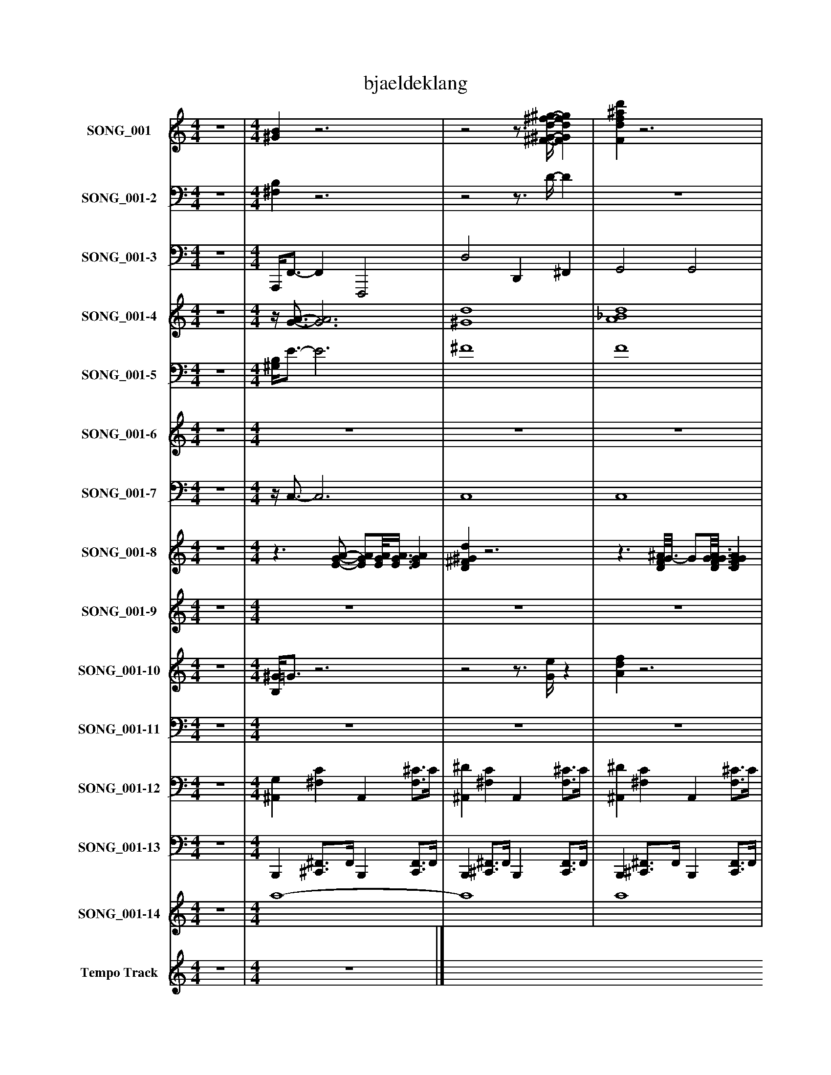 %%abc-creator mxml2abc 1.4
%%abc-version 2.0
%%continueall true
%%titletrim true
%%titleformat A-1 T C1, Z-1, S-1
X: 0
T: bjaeldeklang
L: 1/4
M: 4/4
V: P1 name="SONG_001"
%%MIDI program 1 26
V: P2 name="SONG_001-2"
%%MIDI program 2 26
V: P3 name="SONG_001-3"
%%MIDI program 3 32
V: P4 name="SONG_001-4"
%%MIDI program 4 49
V: P5 name="SONG_001-5"
%%MIDI program 5 49
V: P6 name="SONG_001-6"
%%MIDI program 6 26
V: P7 name="SONG_001-7"
%%MIDI program 7 26
V: P8 name="SONG_001-8"
%%MIDI program 8 66
V: P9 name="SONG_001-9"
%%MIDI program 9 57
V: P10 name="SONG_001-10"
%%MIDI program 10 59
V: P11 name="SONG_001-11"
%%MIDI program 11 57
V: P12 name="SONG_001-12"
%%MIDI program 12 0
V: P13 name="SONG_001-13"
%%MIDI program 13 0
V: P14 name="SONG_001-14"
%%MIDI program 14 49
V: P15 name="Tempo Track"
%%MIDI program 15 -1
K: C
[V: P1]  z4 | [M: 4/4]  [^GB]z3 |z2z3/4 [^F/4-^G/4-d/4-^f/4-^g/4-] [FGdfg] | [Fdf^ad']z3 | [Edg]z3 |z F/8A3/4-A/8z F/8A3/4-A/8 |z F/8A3/4-A/8z F/8A3/4-A/8 |z F/8A3/4-A/8z F/8A3/4-A/8 | z4 | z4 | z4 | z4 |z Fz F/8A3/4-A/8 |z F/8A3/4-A/8z F/8A3/4-A/8 |z F/8A3/4-A/8z F/8A3/4-A/8 |z F/8A3/4-A/8z F/8A3/4-A/8 | z4 | z4 |z Fz F/8A3/4-A/8 |z F/8A3/4-A/8z F/8A3/4-A/8 |z F/8A3/4-A/8z F/8A3/4-A/8 |z F/8A3/4-A/8z F/8A3/4-A/8 |z F/8A3/4-A/8z F/8A3/4-A/8 |z F/8A3/4-A/8z F/8A3/4-A/8 |z F/8A3/4-A/8z F/8A3/4-A/8 | z4 |z F/8A3/4-A/8z F/8A3/4-A/8 |z G/8B3/4-B/8z G/8B3/4-B/8 |zz/8 E3/4-E/8zz/8 E3/4-E/8 |z F/8A3/4-A/8z F/8A3/4-A/8 |z F/8A3/4-A/8z F/8A3/4-A/8 |z F/8A3/4-A/8z F/8A3/4-A/8 |z F/8A3/4-A/8z F/8A3/4-A/8 | z4 | z4 |z Gz G/8^A3/4-A/8 |z F/8A3/4-A/8z F/8A3/4-A/8 | z4 |z Fz F/8A3/4-A/8 | z4 |z3 F/8A3/4-A/8 | z4 |z Fz F/8A3/4-A/8 |z G/8B3/4-B/8z G/8B3/4-B/8 | z4 |z F/8A3/4-A/8z F/8A3/4-A/8 |z F/8A3/4-A/8z F/8A3/4-A/8 |z F/8A3/4-A/8z F/8A3/4-A/8 |z F/8A3/4-A/8z F/8A3/4-A/8 | z4 |z F/8A3/4-A/8z F/8A3/4-A/8 |z G/8^A3/4-A/8z2 |z F/8A3/4-A/8z F/8A3/4-A/8 | z4 |z3/4 [A/4d/4f/4]z [Adf]z | [Adf]z3/4 [A/4d/4f/4]z2 |z3/4 [A/4d/4f/4]z [Adf]z | [Adf]z3/4 [d/4f/4]z2 |z3/4 [A/4d/4f/4]z [Adf]z | [Adf]z3/4 [A/4d/4f/4]z2 |z3/4 [F/4G/4^A/4]z [FGA]z | [FG^A]z3/4 [F/4G/4A/4]z2 |z3/4 [G/4^A/4c/4]z [GAc]z | [G^Ac]z3/4 [G/4A/4c/4]z2 |z3/4 [A/4d/4f/4]z [Adf]z | [Adf]z3/4 [A/4d/4f/4]z2 |z3/4 [A/4d/4f/4]z [Adf]z | [Adf]z3/4 [A/4d/4f/4]z2 |z3/4 [F/4G/4^A/4]z [FGA]z | [FG^A]z3/4 [F/4G/4A/4]z2 |z3/4 [A/4d/4f/4]z [^Ag]z | [EGcd]z3/4 [G/4^A/4c/4]z2 |z3/4 [A/4d/4f/4]z [Adf]z | [Adf]z3/4 [A/4d/4f/4]z2 |z3/4 [A/4d/4f/4]z [Adf]z | [Adf]z3/4 [A/4d/4f/4]z2 |z3/4 [A/4d/4f/4]z [FG^A]z | [FG^A]z3/4 [F/4G/4A/4]z2 |z3/4 [F/4G/4A/4d/4]z [Bega]z | [Beg]z3/4 [B/4e/4g/4]z2 |z3/4 [G/4^A/4c/4]z [=Adf]z | [Adf]z3/4 [A/4d/4f/4]z2 |z3/4 [A/4d/4f/4]z [Adf]z | [Adf]z3/4 [A/4d/4f/4]z2 |z3/4 [A/4d/4f/4]z [Adf]z | [FG^A]z3/4 [F/4G/4A/4]z2 |z3/4 [F/4A/4d/4]z [FAd]z | [^FA]z3/4 [F/4A/4]z2 |z3/4 [A/4d/4f/4]z [Adf]z | [FG^A]z3/4 [F/4G/4A/4]z2 |z3/4 [A/4d/4f/4]z [Adf]z | [G^Ac]z3/4 [G/4A/4c/4]z2 |z3/4 [A/4d/4f/4]z [G^A]z | [FG^A]z3/4 [F/4G/4A/4]z2 |z3/4 [A/4d/4f/4]z [eg]z | [Beg]z3/4 [B/4e/4g/4]z2 |z3/4 [G/4^A/4c/4]z [=Adf]z | [Adf]z3/4 [A/4d/4f/4]z2 |z3/4 [A/4d/4f/4]z [Adf]z | [Adf]z3/4 [A/4d/4f/4]z2 |z3/4 [A/4d/4f/4]z [Adf]z | [FG^A]z3/4 [F/4G/4A/4]z2 |z3/4 [F/4A/4d/4]z [FAd]z | [^d^f]z3/4 [G/4A/4c/4]z2 |z3/4 [A/4d/4f/4]z [Adf]z | G2z2 |z3 [f'f'']|]
[V: P2]  z4 | [M: 4/4]  [^F,B,]z3 |z2z3/4 D/4- D | z4 | z4 | z4 | z4 | z4 |z [F,^A,]z [F,A,] |z [F,^A,]z [F,A,] |z Cz [G,C] |z [^A,C]z [A,C] | z4 | z4 | z4 | z4 |z [F,^A,]z [F,A,] |z [F,^A,]z [F,A,] | z4 | z4 | z4 | z4 | z4 | z4 | z4 |z [F,^A,]z [F,A,] | z4 | z4 |z [G,C]z [^A,C] | z4 | z4 | z4 | z4 |z [F,^A,]z [F,A,] |z [F,^A,]z A, | z4 | z4 |z ^A,z [F,A,] | z4 |z [G,C]z [^A,C] |z [^A,C]z2 |z ^A,z [F,A,] | z4 | z4 |z Cz [^A,C] | z4 | z4 | z4 | z4 |z [F,^A,]z [F,A,] | z4 |z3 [^A,C] | z4 | z4 | z4 | z4 | z4 | z4 | z4 | z4 | z4 | z4 | z4 | z4 | z4 | z4 | z4 | z4 | z4 | z4 | z4 | z4 | z4 | z4 | z4 | z4 | z4 | z4 | z4 | z4 | z4 | z4 | z4 | z4 | z4 | z4 | z4 | z4 | z4 | z4 | z4 | z4 | z4 | z4 | z4 | z4 | z4 | z4 | z4 | z4 | z4 | z4 | z4 | z4 | z4 | [F,2D2]z2 | z4|]
[V: P3]  z4 | [M: 4/4]  A,,,/4F,,3/4- F,, F,,,2 | D,2 D,, ^F,, | G,,2 G,,2 | F,,,z3 | F,,z F,,,z | F,,z F,,,z | F,,z F,,,z | ^A,,,3/4A,,,/4z F,,,z | ^A,,,z F,,,z | D,,/8C,,3/4C,,/8z C,,z | C,,z G,,,z | F,,z F,,,z | F,,z F,,,z | F,,z F,,,z | F,,z F,,,z | ^A,,,z F,,,z | ^A,,,z F,,,z | F,,z F,,,z | F,,z F,,,z | F,,z F,,,z | F,,z F,,,z | F,,z F,,,z | F,,z F,,,z | F,,z F,,,z | ^A,,,/8A,,,3/4-A,,,/8z F,,,z | F,,z F,,,z | G,,z G,,,z | G,,/8C,,/C,,3/8z C,,z | F,,z F,,,z | F,,z F,,,z | F,,z F,,,z | F,,z F,,,z | F,,/8F,,/8^A,,,3/4z F,,,z | ^A,,,z F,,,3/4A,,,/4z | G,,z G,,,z | F,,/-F,,/8F,,3/8z F,,,z | ^A,,,z A,,,z | F,,z F,,,z | F,,/4C,,3/4z G,,,/8C,,3/4-C,,/8z | C,,z F,,,z | ^A,,,z A,,,z | F,,z F,,,z | G,,z G,,,z | G,,/8C,,3/4-C,,/8z C,,z | F,,z F,,,z | F,,z F,,,z | F,,z F,,,z | F,,z F,,,z | ^A,,,/8A,,,3/4-A,,,/8z F,,,z | F,,z F,,,z | F,,/8G,,3/4-G,,/8z G,,,/8C,,3/4-C,,/8z | C,,/8F,,/8F,,/F,,/4z F,,,z | F,,/4F,,3/4 F,,, A,,, F,,, | F,,, G,,, A,,, F,,, | F,, G,, A,, F,,3/4F,,,/4 | F,, A,,,3/4F,,,/4 F,,, G,, | A,,3/4F,,,/4 F,,3/8F,,/-F,,/8 F,,, F,,, | F,,, G,,, A,,, F,,, | F,, G,, ^A,,, F,,3/4F,,,/4 | ^A,,, A,,, F,,, C,, | ^A,,,3/4F,,,/4 A,,, G,,,/4E,,,3/8C,,3/8 G,,,3/4C,,/4 | C,, D,, C,, G,,, | C,, D,, F,, F,,3/4F,,,/4 | F,, A,,, F,,, G,, | A,,3/4F,,,/4 F,, A,,, F,,, | F,,, G,,, A,,, F,,, | F,, G,, ^A,,, F,,3/4F,,,/4 | ^A,,, A,,, F,,, C,, | ^A,,,3/4F,,,/4 A,,, G,,,/4E,,,/F,,,/4 G,,3/8F,,,/-F,,,/8 | F,,, G,,, G,,, G,,, | C,,/C,,/ C,, C,,/8F,,3/4-F,,/8 F,,3/4F,,,/4 | F,, A,,, F,,, G,, | A,,3/4F,,,/4 F,, A,,, F,,, | F,,, G,,, A,,, F,,, | F,, G,, A,, F,,3/4F,,,/4 | F,, A,,, ^A,,, C,, | ^A,,,3/4F,,,/4 A,,, F,,, F,,, | D,,3/4D,,/4 E,,, G,,,/G,,,/ G,,, | G,, A,, C,,/8C,,3/4-C,,/8 G,,/8C,,/-C,,/8G,,,/4 | C,, C,, F,,, G,, | A,,3/4F,,,/4 F,, A,,, F,,, | F,,, G,,, A,,, F,,, | F,, G,, A,, F,,3/4F,,,/4 | F,, A,,, F,,,/8^A,,,3/4-A,,,/8 C,, | ^A,,,3/4F,,,/4 A,,, F,,,/8F,,,3/4-F,,,/8 F,,,3/4-F,,,/8D,,/8 | D,, E,,, F,,, A,,,3/4A,,,/4 | A,,, B,,, A,,,/8F,,3/4-F,,/8 F,,3/4F,,,/4 | F,, A,,, F,,, G,, | ^A,,,3/4F,,,/4 A,,, F,,, F,,, | F,,, G,,, A,,,/8C,,3/4-C,,/8 G,,,/8C,,3/4-C,,/8 | C,, D,, F,, F,,3/4F,,,/4 | F,, F,,, ^A,,, C,, | ^A,,,3/4F,,,/4 A,,, F,,, F,,, | F,,, G,,, G,,, G,,, | G,, A,, C,,/4C,,3/4 G,,/4C,,/G,,,/4 | C,, C,, F,,, G,, | A,,3/4F,,,/4 F,, A,,, F,,, | F,,, G,,, A,,, F,,, | F,, G,, A,, F,,3/4F,,,/4 | F,, A,,, F,,,/8^A,,,3/4-A,,,/8 C,, | ^A,,,3/4F,,,/4 A,,, A,,,/8F,,,3/4-F,,,/8 F,,, | F,,,/8D,,3/4-D,,/8 E,,, F,,,/8G,,,3/4-G,,,/8 G,,, | ^F,,/8E,,3/8C,,/ D,,/C,,/ C,, ^A,,3/4G,,,/4 | F,, A,,, F,,, G,, | F,,2z2 |z3 F,,|]
[V: P4]  z4 | [M: 4/4] z/4 [G3/4-A3/4-] [G3A3] | [^G4d4] | [A4_B4d4] | [GA]z3 | A4- | A4 | A4 | z4 | z4 |z/8 d3/4-d/8z3/4z/8 G/8- G3/ G3/8G/8- | G4 |z3/z3/8 A/8- A2 | A4- | A4 | A4 | z4 | z4 |z3/z3/8 A/8- A2 | A4 | A3 A3/4A/8A/8 | A4- | A4 | A4 | A4 | z4 | A4 | [G4-B4-] | [G/8B/8]G/G3/8- G3/4G/8G/8- G2 | A4- | A4 | A4 | A4 | A/8^A3/4-A/8z3 | z4 | G2 [G2^A2] | [G/-A/-g/-][G/8A/8g/8]A3/8- A3 | z4 |z2 A2- | A/4G3/4 G- G/8G3/4-G/8 G | G2 A2 | z4 |z3/z3/8 A/8- A3/ A3/8[G/8-B/8-] | [G4B4] | [GB]z G2 | A4- | A4 | A4 | A4 | z4 | A4- | A/8[G3/4-^A3/4-][G/8A/8] [GA] [G/8A/8]G3/4-G/8 G- | G/8A/8[G/A/g/]A/4- A3 | A A3 | [A4-f'4-] | [A4f'4] | [A3/f'3/] [A/4f'/4]f'/4 [A2-f'2-] | [Af'] [A3/8f'3/8]f'/-f'/8 [A2f'2] | [A4-f'4-] | [A2f'2] [^a2-f'2-] | [^a4f'4] | [^a2f'2] g'/4[G3/8e'3/8][G3/8-c'3/8-g'3/8-] [G3/4c'3/4g'3/4][G/4c'/4g'/4] | [G4-^a4-g'4-] | [G2^a2g'2] [=A2-f'2-] | [A4f'4] | [A4f'4] | [A4-f'4-] | [A2f'2] [^a2-f'2-] | [^a4f'4] | [^a2f'2] [=a/4g'/4][G/A/e'/a'/][A/4-g/4-f'/4-g'/4-] [A3/8g3/8f'3/8g'3/8][A/-f'/-][A/8f'/8] | [A3/-f'3/-] [A3/8f'3/8][^A/8-g'/8-] [A2g'2] | [G/d'/g'/][G/c'/g'/] [G-^a-g'-] [G/8a/8g'/8][=A3/4-f'3/4-][A/8f'/8] [Af'] | [A2f'2] a/8[A3/4-f'3/4-][A/8f'/8] [Af'] | [A4f'4] | [A4-f'4-] | [A4f'4] | [A2f'2] [^a2-f'2-] | [^a2f'2] f'/8[=A3/4-f'3/4-][A/8f'/8] [Af'] | [A3/4g3/4a'3/4][A/4-d'/4-a'/4-] [Ad'a'] [B/a/g'/a'/][B/-g'/-] [Bg'] | [B2g'2] c'/8[G/8c'/8g'/8][G3/4-c'3/4-g'3/4-] [G/8c'/8g'/8][G3/4c'3/4g'3/4][G/8-^a/8-g'/8-] | [G2^a2g'2] f'/8[=A3/4-f'3/4-][A/8f'/8] [Af'] | [A4f'4] | [A4-f'4-] | [A4f'4] | [A2f'2] [A/8f'/8][^a3/4-f'3/4-][a/8f'/8] [af'] | [^a2f'2] f'/8[=A3/4-f'3/4-][A/8f'/8] [A3/4f'3/4][A/8f'/8]d'/8 | [A3-d'3-a'3-] [A3/4d'3/4a'3/4]a/4- | a2 a/8[A3/4-f'3/4-][A/8f'/8] [Af'] | [A4f'4] | [^a2f'2] [=A2f'2] | [A2-f'2-] [A/8f'/8][G3/4-c'3/4-g'3/4-][G/8c'/8g'/8] [G/8c'/8g'/8][G3/4-c'3/4-g'3/4-][G/8c'/8g'/8] | [G2^a2g'2] f'2 | [Af'] f' ^a2 | [^a2f'2] f'/8[=A3/4-f'3/4-][A/8f'/8] [Af'] | [A2f'2] g'2 | [B2g'2] [G/4c'/4g'/4][G3/4-c'3/4-g'3/4-] [G/4c'/4g'/4][G/-c'/-g'/-][G/8c'/8g'/8][G/8-^a/8-g'/8-] | [G2^a2g'2] [=A2-f'2-] | [A4f'4] | [A4-f'4-] | [A4f'4] | [A2f'2] [A/8f'/8][^a3/4-f'3/4-][a/8f'/8] [af'] | [^a2f'2] [a/8f'/8][=A3/4-f'3/4-][A/8f'/8] [Af'] | [A/8f'/8][A3/4-d'3/4-a'3/4-][A/8d'/8a'/8] [Ad'a'] [A/8d'/8a'/8][^A3/4-g'3/4-][A/8g'/8] [A3/4g'3/4][A/8g'/8]^f'/8- | ^f'/8[G3/8e'3/8][G/-c'/-g'/-] [G/c'/g'/][G/c'/g'/] [G3/-^a3/-g'3/-] [G3/8a3/8g'3/8][=A/8-=f'/8-] | [A4f'4] | [G2A2]z2 | z4|]
[V: P5]  z4 | [M: 4/4]  [^G,/4B,/4]E3/4- E3 | ^F4 | F4 | Ez3 | F4- | F4 | F4 | ^A,3/4[F,/4-A,/4-F/4-] [F,3A,3F3] | [F,4^A,4F4] | D/8C3/4C/8- C3/4C/8[G,/8-C/8-] [G,3/C3/] [G,3/8C3/8][^A,/8-C/8-] | [^A,3C3] [A,3/4C3/4][A,/8C/8]F/8- | F3/ F3/8F/8- F2 | F4- | F4 | F4 | [F,4^A,4F4] | [F,4^A,4F4] | F3/- F3/8F/8- F2 | F4 | F3 F3/4F/8F/8 | F4- | F4 | F4 | F4 | ^A,/8[F,3/4-A,3/4-F3/4-][F,/8A,/8F/8] [F,3A,3F3] | F4 | z4 |z/8 [C/D/E/][G,3/8-C3/8-E3/8-] [G,3/4C3/4E3/4][G,/8C/8E/8][^A,/8-C/8-E/8-] [A,2C2E2] | F4- | F4 | F4 | F4 | F/8F/8[F,3/4-^A,3/4-F3/4-] [F,3A,3F3] | [F,2^A,2F2] [F,3/4A,3/4F3/4]A,/4- A, | z4 | F/-F/8F3/8- F3 | ^A,2 [F,2A,2F2] | F2 F2- | F/4[G,3/4C3/4E3/4] [G,-C-] [G,/8C/8][^A,3/4-C3/4-][A,/8C/8] [A,C] | [^A,2C2] F3/- F3/8A,/8 | ^A,2 [F,2A,2F2] | F3/- F3/8F/8- F2 | z4 |z/8 C3/4-C/8 C [^A,2C2] | F4- | F4 | F4 | F4 | ^A,/8A,/8[F,3/4-A,3/4-F3/4-] [F,3A,3F3] | F4- | Fzz/8 [G,3/4-C3/4-E3/4-][G,/8C/8E/8] [^A,-C-] | [^A,/8C/8]F/8F/F/4- F3 | F F3 | z4 | z4 | z4 | z4 | z4 |z2 F2- | F4 | F2z/z/8 E3/8- E | z4 | z4 | z4 | z4 | z4 |z2 F2- | F4 | F2z2 | z4 | E/E/z3 | z4 | z4 | z4 | z4 |z2 F2- | F2z2 | F3/4F/4- Fz2 |z2z/8 E3/4-E/8 E | z4 | z4 | z4 | z4 |z2z/8 F3/4-F/8 F | F2z2 | F4 | z4 | z4 | F2z2 |z2z/8 E3/4-E/8 E | z4 | z4 | F2z2 | z4 |z2z/4 E3/4- E | z4 | z4 | z4 | z4 |z2z/8 F3/4-F/8 F | F3z |z/8 F3/4-F/8 F2z |z/ E/- Ez2 | z4 | E2z2 | z4|]
[V: P6]  z4 | [M: 4/4]  z4 | z4 | z4 | z4 |zz/8 A3/4-A/8 G3/4-G/8F/8- F | z4 |z A G F3/4-F/8D/8- | D3 D3/4D/8D/8- | D ^A3/4-A/8=A/8- A3/4A/8G/8- G3/4G/8c/8 | E2- E3/4E/8[E/8-c/8-] [Ec] | d3/4c/4- c3/4^A/4- A G3/4=A/8F/8- | F4 |z A3/4-A/8G/8- G/G/8F3/8- F | z4 |z3/4z/8 A/8- A G F | D3- D3/4D/8D/8- | D ^A =A3/4-A/8G/8- G | [Fc] c3/4-c/8[F/8-c/8-] [F3/4c3/4][F/8c/8][F/8-c/8-] [Fc] | d [F3/4-c3/4-][F/8c/8]^A/8- A G |z/8 F3/4-F/8 F3 | A A2- A3/4A/8F/8 | A F/8A3/4F/8 A2 | [FA] c3/4-c/8F/8- F3/4F/8G/8- G3/4[F/4-A/4-] | [F4A4] | [D^A] [D3/4-A3/4-][D/8A/8]D/8 A2 |z/8 ^A3/4-A/8 [F3/4-=A3/4-][F/8A/8][F/8-A/8-] [F2A2] | A G G A | [E4G4] | [F3/-A3/-] [F3/8A3/8][F/8-A/8-] [F3/A3/] [F3/8A3/8][F/8-A/8-] | [FA]z/8 A3/4[F/8-A/8-] [F3/A3/] [F3/8A3/8][F/8-A/8-] | [FA] c F3/4-F/8G/8- G3/4G/8[F/8-A/8-] | [F4A4] | ^A/8D3/4-D/8z/8 A3/4-A/8 A2 | ^A3/4-A/8=A/8- A3/4A/8A/8 F2 | c3/4-c/8c/8- c3/4c/8^A/8- A3/4A/8G/8- G3/4G/8F/8- | F4 | D3/4-D/8F/8- F3/4F/8^A/8- A A/8d3/4-d/8 | c3/- c3/8A/8- A F | c3 G3/4-G/8c/8- | c3 c3/4c/8D/8- | D3/4D/8F/8- F3/4F/8^A/8- A3/4A/8d/8- d3/4d/8c/8- | c3/ c3/8A/8- A3/4A/8c/8- c3/4c/8B/8- | B3/4B/8G/8- G A3/4-A/8B/8- B | [E4c4] | A/8F3/4-F/8 F/8A3/4F/8 A3/- A3/8[F/8-A/8-] | [FA] A3/4-A/8F/8 A3/- A3/8[F/8-A/8-] | [FA] c3/4-c/8F/8- F3/4F/8G/8- G3/4G/8[F/8-A/8-] | [F4A4] | [D^A] [DA] [D2A2] |z/8 ^A3/4-A/8 [F3/4-=A3/4-][F/8A/8]A/8 F2 | c c ^A3/4-A/8G/8- G |z/8 F3/4-F/8 Fz2 | z4 | z4 | z4 |z3z/8 A3/4G/8- | G F2z |z3 A | G3/4-G/8F/8- F D2- | D2 D ^A | A G [E2-c2-] | [E3/4c3/4][E/8c/8][E/8-c/8-] [Ec] d c3/4-c/8^A/8- | ^Az3/8 G3/8=A/4- A/8F3/4-F/8 F | F2zz/8 A3/4-A/8 | G F2z |z3 A | G F3/4-F/8D/8- D2 | D2 D ^A | A3/4-A/8G/8- G3/4G/8F/8 c3/- c3/8[F/8-c/8-] | [Fc] [F3/4-c3/4-][F/8c/8]d/8- d3/4d/8c/8- c3/4c/8^A/8- | ^A G F2- | F2 F/8A3/4-A/8z/8 A3/4-A/8 | A2 Az/8 A3/4-A/8 | A2 [FA] c | F G3/4-G/8[F/8-A/8-] [F2A2] | [F3/A3/] [F3/8A3/8][D/8-^A/8-] [DA] D/8A3/4-A/8 | [D2^A2]z/8 A3/4-A/8 [F3/4-=A3/4-][F/8A/8][F/8-A/8-] | [F3/A3/] [F3/8A3/8]F/8 A3/4-A/8G/8- G3/4G/8G/8- | G3/4G/8A/8- A [E2-G2-] | [E2G2] [FA]z/8 [F3/4A3/4]F/8 | A2 [FA] A3/4-A/8[F/8-A/8-] | [F3/A3/] [F3/8A3/8]A/8- A c | F3/4-F/8G/8- G3/4G/8[F/8-A/8-] [F2A2] |z2 [D^A] D/8A3/4-A/8 | [D2^A2]z/8 A3/4F/8 =A | [F2A2] c c | ^A3/4-A/8G/8- G F2- | F2 D3/4-D/8F/8- F3/4F/8^A/8- | ^A3/4A/8d/8- d3/4d/8c/8- c3/ c3/8=A/8- | A3/4A/8F/8- F [E2-c2-] | [Ec] [EG]z/8 [F3/4-c3/4-][F/8c/8] [Fc] | [F2c2] D3/4-D/8F/8- F3/4F/8^A/8- | ^A3/4A/8d/8- d c2 | A c B G | A3/4-A/8B/8- B [E2-c2-] | [E2c2] A/8F3/4-F/8z/8 [F3/4A3/4]F/8 | A3/- A3/8[F/8-A/8-] [FA] [FA] | [F2A2] [FA]z/8 c3/4-c/8 | F G3/4-G/8F/8 A2- | A2 [D^A] D/8A3/4-A/8 | [D2^A2] A F/8=A3/4-A/8 | A/8F3/4-F/8 Fz/8 c3/4-c/8z/8 c3/4-c/8 |z/8 ^A3/4-A/8 G F2- | F3z | z4 | z4|]
[V: P7]  z4 | [M: 4/4] z/4 C,3/4- C,3 | C,4 | C,4 | C,3 C,3/4C,/8C/8 | C,3- C,3/4C,/8C/8- | C3 C3/4C/4- | C4 | z4 | z4 | z4 | z4 |z3/z/4 C,/4- C,3/ C,3/8C/8- | C3z3/4z/8 C/8- | C3 C3/4-C/8C/8- | C4 | z4 | z4 |z3/z/4 C,/4- C,2 | C,4 | C,4 |z3/z/4 C,/4- C,2 | C,4 | C,4 | C,3z | z4 |z3/z3/8 C,/8- C,2 |z2 D,2 | z4 |z3/z3/8 C,/8- C,2 | C,4 | C,4 | C,3z | C C C2 | z4 |z3/z3/8 D,/8- D,2 |z3/z3/8 C,/8- C,z | z4 |z3/z3/8 C,/8- C,2 | z4 | z4 | z4 |z3/z3/8 C,/8- C,2 |z2 D,2 |z3z3/4z/8 C,/8- | C,4 | C,4 | C,4 | C,3z | z4 |z3/z3/8 C,/8- C,2 | D,2z2 |z3/z3/8 C,/8- C,2 | C,4 | C,4 | F,3z | C,2 C3/- C3/8C,/8- | C,2 C,/8C3/4-C/8 C | Cz/8 C3/4C/8- C2 | C2z2 | z4 | z4 | z4 |z3z3/4z/8 C,/8- | C,3/ C,3/8C/8- C2 | Cz C2- | C3/4C/8C/8- C C2- | C2z2 | z4 |z3z3/4 C,/4- | C,2z2 |z2 C,2- | C,2z2 | C,4- | C,4 | C,4 | C,z3 |z3/z3/8 C,/8- C,z |z3z3/4z/8 [D,/8-F,/8-] | [D,F,]z3 |z3/z3/8 C,/8- C,2 | C,4 | C,4 | C,4 | C,z3 |z3/z3/8 C,/8- C,z | z4 | z4 | C,2z2 |z3/z3/8 C,/8- C,2 | C,2z2 |z2z3/4z/8 C,/8- C,3/4C,/8[C,/8-^D,/8-] | [C,^D,]z3 |z2 C,2- | C,2z3/z3/8 D,/8- | D,z3 |z3/z3/8 C,/8- C,2 | C,4 | C,4 | C,4 | C,z3 |z2 C,2 |z2 D,2 | z4 | z4 | z4 | z4|]
[V: P8]  z4 | [M: 4/4] z3/ [E/-G/-A/-] [E/G/A/][E/8G/8A/8][E3/8G3/8A3/8] [EGA] | [D^F^Gd]z3 |z3/ [D/8F/8^A/8]G3/8- G/G/8[D3/8F3/8G3/8A3/8] [DFGA] | [EG]z3 | [F,4-F4-] | [F,4F4] | [F,4F4] | [^A,,3/4^A,3/4][A,,/4-A,/4-] [A,,3A,3] | [^A,,4^A,4] | [D,/8D/8][C,3/4C3/4][C,/8-C/8-] [C,3/4C3/4][C,/8C/8][C,/8-C/8-] [C,2C2] | [C,3-C3-] [C,3/4C3/4][C,/8C/8][F,/8-F/8-] | [F,3/F3/] [F,3/8F3/8][F,/8-F/8-] [F,2F2] | [F,4-F4-] | [F,4F4] | [F,4F4] | [^A,,4^A,4] | [^A,,4^A,4] | [F,3/-F3/-] [F,3/8F3/8][F,/8-F/8-] [F,2F2] | [F,4-F4-] | [F,4F4] | [F,4-F4-] | [F,4F4] | [F,4-F4-] | [F,4F4] | [^A,,/8^A,/8][A,,3/4-A,3/4-][A,,/8A,/8] [A,,3A,3] | [F,4F4] | [G,4-G4-] | [G,/8G/8][C,/C/][C,3/8-C3/8-] [C,3/4C3/4][C,/8C/8][C,/8-C/8-] [C,2C2] | [F,4-F4-] | [F,4F4] | [F,4-F4-] | [F,4F4] | [F,/8F/8][F,/8F/8][^A,,3/4-^A,3/4-] [A,,3A,3] | [^A,,2^A,2] [A,,3/4A,3/4][A,,/4-A,/4-] [A,,A,] | [G,2G2] [G,2G2] | [F,/-F/-][F,/8F/8][F,3/8-F3/8-] [F,3F3] | [^A,,2^A,2] [A,,2A,2] | [F,2F2] [F,2F2] | [F,/4F/4][C,3/4C3/4] [C,-C-] [C,/8C/8][C,3/4-C3/4-][C,/8C/8] [C,C] | [C,2C2] [F,2F2] | [^A,,2^A,2] [A,,2A,2] | [F,3/-F3/-] [F,3/8F3/8][F,/8-F/8-] [F,2F2] | [G,4-G4-] | [G,/8G/8][C,3/4-C3/4-][C,/8C/8] [C,C] [C,2C2] | [F,4-F4-] | [F,4F4] | [F,4-F4-] | [F,4F4] | [^A,,/8^A,/8][A,,3/4-A,3/4-][A,,/8A,/8] [A,,3A,3] | [F,4F4] | [F,/8F/8][G,3/4-G3/4-][G,/8G/8] [G,G] [G,/8G/8][C,3/4-C3/4-][C,/8C/8] [C,-C-] | [C,/8C/8][F,/8F/8][F,/F/][F,/4-F/4-] [F,3F3] | [F,F] [F,3F3] | [F,4-F4-] | [F,4F4] | [F,3/-F3/-] [F,/4F/4][F,/4F/4] [F,2-F2-] | [F,F] [F,3/8F3/8][F,/-F/-][F,/8F/8] [F,2F2] | [F,4-F4-] | [F,2F2] [^A,,2^A,2] | [^A,,4-^A,4-] | [^A,,2^A,2] [G,/4G/4][E,3/8E3/8][C,3/8-C3/8-] [C,C] | [C,4-C4-] | [C,2C2] [F,2F2] | [F,4-F4-] | [F,4F4] | [F,4-F4-] | [F,2F2] [^A,,2^A,2] | [^A,,4-^A,4-] | [^A,,2^A,2] [G,/4G/4][E,/E/][F,/4-F/4-] [F,3/8F3/8][F,/-F/-][F,/8F/8] | [F,3/-F3/-] [F,3/8F3/8][G,/8-G/8-] [G,2G2] | [C,/C/][C,/C/] [C,-C-] [C,/8C/8][F,3/4-F3/4-][F,/8F/8] [F,F] | [F,2F2] [A,,/8A,/8][F,3/4-F3/4-][F,/8F/8] [F,F] | [F,4F4] | [F,4-F4-] | [F,4F4] | [F,2F2] [^A,,2-^A,2-] | [^A,,2^A,2] [F,/8F/8][F,3/4-F3/4-][F,/8F/8] [F,F] | [D,3/4D3/4][D,/4-D/4-] [D,D] [G,/G/][G,/-G/-] [G,G] | [G,2G2] [C,/8C/8][C,/8C/8][C,3/4-C3/4-] [C,/8C/8][C,3/4-C3/4-][C,/8C/8] | [C,2C2] [F,/8F/8][F,3/4-F3/4-][F,/8F/8] [F,F] | [F,4F4] | [F,4-F4-] | [F,4F4] | [F,2-F2-] [F,/8F/8][^A,,3/4-^A,3/4-][A,,/8A,/8] [A,,A,] | [^A,,2^A,2] [F,/8F/8][F,3/4-F3/4-][F,/8F/8] [F,F] | [D,3-D3-] [D,3/4D3/4][A,,/4-A,/4-] | [A,,2A,2] [A,,/8A,/8][F,3/4-F3/4-][F,/8F/8] [F,F] | [F,4F4] | [^A,,2^A,2] [F,2F2] | [F,2-F2-] [F,/8F/8][C,3/4-C3/4-][C,/8C/8] [C,/8C/8][C,3/4-C3/4-][C,/8C/8] | [C,2C2] [F,2F2] | [F,F] [F,F] [^A,,2^A,2] | [^A,,2^A,2] [F,/8F/8][F,3/4-F3/4-][F,/8F/8] [F,F] | [F,2F2] [G,2G2] | [G,2G2] [C,/4C/4][C,3/4-C3/4-] [C,/4C/4][C,3/4C3/4] | [C,2C2] [F,2-F2-] | [F,4F4] | [F,4-F4-] | [F,4F4] | [F,2-F2-] [F,/8F/8][^A,,3/4-^A,3/4-][A,,/8A,/8] [A,,A,] | [^A,,2^A,2] [A,,/8A,/8][F,3/4-F3/4-][F,/8F/8] [F,F] | [F,/8F/8][D,3/4-D3/4-][D,/8D/8] [D,D] [D,/8D/8][G,3/4-G3/4-][G,/8G/8] [G,3/4G3/4][G,/8G/8][^F,/8-^F/8-] | [^F,/8^F/8][E,3/8E3/8][C,/-C/-] [C,/C/][C,/C/] [C,2C2] | [F,4F4] |z3/z/8 [F,3/8-A,3/8-D3/8-G3/8-] [F,/A,/D/G/][F,/8A,/8D/8G/8][F,/4A,/4D/4G/4]A,/8 [F,DG] | [F,A,DG]z/ [F,/-A,/-D/-G/-] [F,A,DG] [F,A,DG]|]
[V: P9]  z4 | [M: 4/4]  z4 | z4 | z4 | z4 | A4- | A4 | A4 |z3/4 F,/4- F,3 | F,4 |z/8 d3/4-d/8z3/4z/8 G,/8- G,3/ G,3/8^A,/8- | ^A,4 |z3/z3/8 A/8- A2 | A4- | A4 | A4 | F,4 | F,4 |z3/z3/8 A/8- A2 | A4 | A3 A3/4A/8A/8 | A4- | A4 | A4 | A4 |z/8 F,3/4-F,/8 F,3 | A4 | B4- | B/8[D/E/][G,3/8-E3/8-] [G,3/4E3/4][G,/8E/8][^A,/8-E/8-] [A,2E2] | A4- | A4 | A4 | A4 | A/8^A/8F,3/4- F,3 | F,3z |z2 ^A2 | [G/-A/-][G/8A/8]A3/8- A3 |z2 F,2 |z2 A2- | A/4[G,3/4E3/4] G,- G,/8^A,3/4-A,/8 A, | ^A,2 =A2 |z2 F,2 |z3/z3/8 A/8- A3/ A3/8B/8- | B4 | Bz ^A,2 | A4- | A4 | A4 | A4 |z/8 F,3/4-F,/8 F,3 | A4- | A/8^A3/4-A/8 A A/8[G,3/4-E3/4-][G,/8E/8] A,- | ^A,/8=A/8[G/A/]A/4- A3 | A A3 | A4- | A4 | A2 A2- | A2 A2 | A4- | A2 F,2- | F,4 | F,2z/4 G3/8[G,3/8-E3/8-] [G,3/4E3/4]G,/4 | ^A,4- | ^A,2 =A2- | A4 | A4 | A4- | A2 F,2- | F,4 | F,2 a/4[A,/G/][G/4-A/4-] [G3/8A3/8]A/-A/8 | A3/- A3/8^A/8- A2 | [D/E/][G,/E/] ^A,- A,/8=A3/4-A/8 A | A2 A2- | A4 | A4- | A4 | A2 F,2- | F,2 A2 | [G,3/4F3/4][A,/4-F/4-] [A,F] [A/B/]B/- B | B2 G,/8[G,3/4-E3/4-][G,/8E/8] [G,/8E/8]G,3/4^A,/8- | ^A,2 =A2- | A4 | A4- | A4 | A2 A/8F,3/4-F,/8 F, | F,2z/8 A3/4-A/8 A | [A,4F4] |z2z/8 A3/4-A/8 A | A4 | F,2 A2 | A2- A/8[G,3/4-E3/4-][G,/8E/8] [G,/8E/8]G,3/4-G,/8 | ^A,2z2 | Az3 | F,2 A2 | A2z2 | B2 G,/4[G,3/4-E3/4-] [G,/4E/4]G,/-G,/8^A,/8- | ^A,2 =A2- | A4 | A4- | A4 | A2 A/8F,3/4-F,/8 F, | F,2 F,/8A3/4-A/8 A | A/8[A,3/4-F3/4-][A,/8F/8] [A,F] [A,/8F/8]^A3/4-A/8 A |z/8 G3/8[G,/-E/-] [G,/E/]G,/ ^A,3/- A,3/8=A/8- | A4 | z4 | z4|]
[V: P10]  z4 | [M: 4/4]  [B,/4^G/4]=G3/4z3 |z2z3/4 [G/4e/4]z | [Adf]z3 | ez3 |z [Adf]z2 | z4 |z [Adf]z2 | z4 |z [FG^A]z2 | z4 |z [G^Ac]z2 | z4 |z [Adf]z2 | z4 |z [Adf]z2 | z4 |z [FG^A]z2 | z4 |z [Adf]z2 | z4 |z [Adf]z2 | z4 |z [Adf]z2 | z4 |z [FG^A]z2 | z4 |z [Beg]z2 |z3/z3/8 [E/8-G/8-] [E3/4G3/4][G/4^A/4] [ce] |z [Adf]z2 | z4 |z [Adf]z2 | z4 |z [FG^A]z2 | z4 |z [eg]z2 | z4 |z [G^A]z2 | z4 |z [GAc]z2 |z3/z/4 G/4z2 |z [G^A]z2 | z4 |z [Beg]z2 |z2 G3/4[G/4^A/4] c |z [Adf]z2 | z4 |z [Adf]z2 | z4 |z [FG^A]z2 | z4 |z [^Ag]z2 | z4 | z4 | z4 | z4 | z4 | z4 | z4 | z4 | z4 | z4 | z4 | z4 | z4 | z4 | z4 | z4 | z4 | z4 | z4 | z4 | z4 | z4 | z4 | z4 | z4 | z4 | z4 | z4 | z4 | z4 | z4 | z4 | z4 | z4 | z4 | z4 | z4 | z4 | z4 | z4 | z4 | z4 | z4 | z4 | z4 | z4 | z4 | z4 | z4 | z4 | z4 | z4 | z4 | z4 |z3 [Gf]|]
[V: P11]  z4 | [M: 4/4]  z4 | z4 | z4 | z4 | z4 | z4 |z2 F,2 | ^A,,,3/4A,,,/4- A,,,3 | z4 | z4 |z2 C,2 | F,,3/- F,,3/8F,,/8- F,,2 | z4 | z4 |z2 F,2 | ^A,,,4 | z4 | z4 |z2 F,2 | F,,4 | z4 | z4 |z2 F,2 | F,,4 | z4 | z4 |z2 G,2 | G,,/8C,,/C,,3/8- C,,3/4C,,/8C,,/8- C,,2 | z4 | z4 |z2 F,2 | F,,4 | z4 | z4 |z2 G,/8G,,3/4-G,,/8 G,, | F,,/-F,,/8F,,3/8- F,,3 | z4 | z4 |z2 C,/8C,3/4-C,/8 C, | C,,2 F,,2 | z4 | z4 |z2 G,2 | G,,/8C,,3/4-C,,/8 C,, C,,2 | z4 | z4 |z2 F,2 | F,,4 | z4 | z4 |z2 G,,/8C,3/4-C,/8 C, | C,,/8F,,/8F,,/F,,/4- F,,3 |z [F3f3] | z4 | z4 | z4 | z4 | z4 | z4 | z4 | z4 | z4 | z4 | z4 | z4 | z4 | z4 | z4 | z4 | z4 | z4 | z4 | z4 | z4 | z4 | z4 | z4 | z4 | z4 | z4 | z4 | z4 | z4 | z4 | z4 | z4 | z4 | z4 | z4 | z4 | z4 | z4 | z4 | z4 | z4 | z4 | z4 | z4 | z4 | z4 | z4 | z4 | z4 | z4 | z4 | z4|]
[V: P12]  z4 | [M: 4/4]  [^A,,G,] [^F,C] A,, [F,3/4^C3/4]C/4 | [^A,,^D] [^F,C] A,, [F,3/4^C3/4]C/4 | [^A,,^D] [^F,C] A,, [F,3/4^C3/4]C/4 | ^A,, ^F,/4F,/8F,/8F,/4F,/8F,/8 F,/4F,/8F,/8F,/8F,/4F,/8 F,/8F,/4F,/8F,/8F,/4F,/8 | [^A,,^D] [^F,C] A,, [F,3/4^C3/4]C/4 | [^A,,^D] [^F,C] A,, [F,3/4^C3/4]C/4 | [^A,,^D] [^F,C] A,, [F,3/4^C3/4]C/4 | [^A,,^D] [^F,C] A,, [F,3/4^C3/4]C/4 | [^A,,^D] [^F,C] A,, [F,3/4^C3/4]C/4 | [^A,,^D] [^F,C] A,, [F,3/4^C3/4]C/4 | [^A,,^D] [^F,C] A,, [F,3/4^C3/4]C/4 | [^A,,^D] [^F,C] A,, [F,3/4^C3/4]C/4 | [^A,,^D] [^F,C] A,, [F,3/4^C3/4]C/4 | [^A,,^D] [^F,C] A,, [F,3/4^C3/4]C/4 | [^A,,^D] [^F,C] A,, [F,3/4^C3/4]C/4 | [^A,,^D] [^F,C] A,, [F,3/4^C3/4]C/4 | [^A,,^D] [^F,C] A,, [F,3/4^C3/4]C/4 | [^A,,^D] [^F,C] A,, [F,3/4^C3/4]C/4 | [^A,,^D] [^F,C] A,, [F,3/4^C3/4]C/4 | [^A,,^D] [^F,C] A,, [F,3/4^C3/4]C/4 | [^A,,^D] [^F,C] A,, [F,3/4^C3/4]C/4 | [^A,,^D] [^F,C] A,, [F,3/4^C3/4]C/4 | [^A,,^D] [^F,C] A,, [F,3/4^C3/4]C/4 | [^A,,^D] [^F,C] A,, [F,3/4^C3/4]C/4 | [^A,,^D] [^F,C] A,, [F,3/4^C3/4]C/4 | [^A,,^D] [^F,C] A,, [F,3/4^C3/4]C/4 | [^A,,^D] [^F,C] A,, [F,3/4^C3/4]C/4 | [^A,,^D] [^F,C] A,, [F,3/4^C3/4]C/4 | [^A,,^D] [^F,C] A,, [F,3/4^C3/4]C/4 | [^A,,^D] [^F,C] A,, [F,3/4^C3/4]C/4 | [^A,,^D] [^F,C] A,, [F,3/4^C3/4]C/4 | [^A,,^D] [^F,C] A,, [F,3/4^C3/4]C/4 | [^A,,^D] [^F,C] A,, [F,3/4^C3/4]C/4 | [^A,,^D] [^F,C] A,, [F,3/4^C3/4]C/4 | [^A,,^D] [^F,C] A,, [F,3/4^C3/4]C/4 | [^A,,^D] [^F,C] A,, [F,3/4^C3/4]C/4 | [^A,,^D] [^F,C] A,, [F,3/4^C3/4]C/4 | [^A,,^D] [^F,C] A,, [F,3/4^C3/4]C/4 | [^A,,^D] [^F,C] A,, [F,3/4^C3/4]C/4 | [^A,,^D] [^F,C] A,, [F,3/4^C3/4]C/4 | [^A,,^D] [^F,C] A,, [F,3/4^C3/4]C/4 | [^A,,^D] [^F,C] A,, [F,3/4^C3/4]C/4 | [^A,,^D] [^F,C] A,, [F,3/4^C3/4]C/4 | [^A,,^D] [^F,C] A,, [F,3/4^C3/4]C/4 | [^A,,^D] [^F,C] A,, [F,3/4^C3/4]C/4 | [^A,,^D] [^F,C] A,, [F,3/4^C3/4]C/4 | [^A,,^D] [^F,C] A,, [F,3/4^C3/4]C/4 | [^A,,^D] [^F,C] A,, [F,3/4^C3/4]C/4 | [^A,,^D] [^F,C] A,, [F,3/4^C3/4]C/4 | [^A,,^D] [^F,C] A,, [F,3/4^C3/4]C/4 | [^A,,^D] [^F,C] A,, [F,3/4^C3/4]C/4 | [^A,,^D] [^F,C] A,, [F,3/4^C3/4]C/4 | [^A,,^D] ^F,/4F,/8F,/8F,/4F,/8F,/8 F,/4F,/8F,/8F,/8F,/4F,/8 F,/8F,/4F,/8F,/8F,/4F,/8 | ^C,/8[B,3/4-^D3/4-][B,/8D/8] [^F,3/4B,3/4]B,/4 B, [B,3/4C3/4][B,/4C/4] | [B,^D] B,3/4B,/4 B, [B,3/4^C3/4][B,/4C/4] | [B,^D] [^F,3/4B,3/4]B,/4 B, [B,3/4^C3/4][B,/4C/4] | [B,^D] B,3/4B,/4 B, [B,3/4^C3/4][B,/4C/4] | [B,^D] [^F,3/4B,3/4]B,/4 B, [B,3/4^C3/4][B,/4C/4] | [B,^D] B,3/4B,/4 B, [B,3/4^C3/4][B,/4C/4] | [B,^D] [^F,3/4B,3/4]B,/4 B, [B,3/4^C3/4][B,/4C/4] | [B,^D] B,3/4B,/4 B, [B,3/4^C3/4][B,/4C/4] | [B,^D] [^F,3/4B,3/4]B,/4 B, [B,3/4^C3/4][B,/4C/4] | [B,^D] B,3/4B,/4 B, [B,3/4^C3/4][B,/4C/4] | [B,^D] [^F,3/4B,3/4]B,/4 B, [B,3/4^C3/4][B,/4C/4] | [B,^D] B,3/4B,/4 B, [B,3/4^C3/4][B,/4C/4] | [B,^D] [^F,3/4B,3/4]B,/4 B, [B,3/4^C3/4][B,/4C/4] | [B,^D] B,3/4B,/4 B, [B,3/4^C3/4][B,/4C/4] | [B,^D] [^F,3/4B,3/4]B,/4 B, [B,3/4^C3/4][B,/4C/4] | [B,^D] B,3/4B,/4 B, [B,3/4^C3/4][B,/4C/4] | [B,^D] [^F,3/4B,3/4]B,/4 B, [B,3/4^C3/4][B,/4C/4] | [B,^D] B,3/4B,/4 B, [B,3/4^C3/4][B,/4C/4] | [B,^D] [^F,3/4B,3/4]B,/4 B, [B,3/4^C3/4][B,/4C/4] | [B,^D] B,3/4B,/4 B, [B,3/4^C3/4][B,/4C/4] | [B,^D] [^F,3/4B,3/4]B,/4 B, [B,3/4^C3/4][B,/4C/4] | [B,^D] B,3/4B,/4 B, [B,3/4^C3/4][B,/4C/4] | [B,^D] [^F,3/4B,3/4]B,/4 B, [B,3/4^C3/4][B,/4C/4] | [B,^D] B,3/4B,/4 B, [B,3/4^C3/4][B,/4C/4] | [B,^D] [^F,3/4B,3/4]B,/4 B, [B,3/4^C3/4][B,/4C/4] | [B,^D] B,3/4B,/4 B, [B,3/4^C3/4][B,/4C/4] | [B,^D] [^F,3/4B,3/4]B,/4 B, [B,3/4^C3/4][B,/4C/4] | [B,^D] B,3/4B,/4 B, [B,3/4^C3/4][B,/4C/4] | [B,^D] [^F,3/4B,3/4]B,/4 B, [B,3/4^C3/4][B,/4C/4] | [B,^D] B,3/4B,/4 B, [B,3/4^C3/4][B,/4C/4] | [B,^D] [^F,3/4B,3/4]B,/4 B, [B,3/4^C3/4][B,/4C/4] | [B,^D] B,3/4B,/4 B, [B,3/4^C3/4][B,/4C/4] | [B,^D] [^F,3/4B,3/4]B,/4 B, [B,3/4^C3/4][B,/4C/4] | [B,^D] B,3/4B,/4 B, [B,3/4^C3/4][B,/4C/4] | [B,^D] [^F,3/4B,3/4]B,/4 B, [B,3/4^C3/4][B,/4C/4] | [B,^D] B,3/4B,/4 B, [B,3/4^C3/4][B,/4C/4] | [B,^D] [^F,3/4B,3/4]B,/4 B, [B,3/4^C3/4][B,/4C/4] | [B,^D] B,3/4B,/4 B, [B,3/4^C3/4][B,/4C/4] | [B,^D] [^F,3/4B,3/4]B,/4 B, [B,3/4^C3/4][B,/4C/4] | [B,^D] B,3/4B,/4 B, [B,3/4^C3/4][B,/4C/4] | [B,^D] [^F,3/4B,3/4]B,/4 B, [B,3/4^C3/4][B,/4C/4] | [B,^D] B,3/4B,/4 B, [B,3/4^C3/4][B,/4C/4] | [B,^D] [^F,3/4B,3/4]B,/4 B, [B,3/4^C3/4][B,/4C/4] | [B,^D] B,3/4B,/4 B, [B,3/4^C3/4][B,/4C/4] | [B,^D] [^F,3/4B,3/4]B,/4 B, [B,3/4^C3/4][B,/4C/4] | [B,^D] B,3/4B,/4 B, [B,3/4^C3/4][B,/4C/4] | [B,^D] [^F,3/4B,3/4]B,/4 B, [B,3/4^C3/4][B,/4C/4] | [B,^D] B,3/4B,/4 B, [B,3/4^C3/4][B,/4C/4] | [B,^D] [^F,3/4B,3/4]B,/4 B, [B,3/4^C3/4][B,/4C/4] | [B,^D] B,3/4B,/4 B, [B,3/4^C3/4][E,/4C/4] | [B,^D] [^F,3/4B,3/4]B,/4 B, [B,3/4^C3/4][B,/4C/4] | [^A,,=A,^D]z3 |z3 [^A,,/^C,/][A,,/C,/]|]
[V: P13]  z4 | [M: 4/4]  B,,, [^C,,3/4^F,,3/4]F,,/4 B,,, [C,,3/4F,,3/4]F,,/4 | B,,, [^C,,3/4^F,,3/4]F,,/4 B,,, [C,,3/4F,,3/4]F,,/4 | B,,, [^C,,3/4^F,,3/4]F,,/4 B,,, [C,,3/4F,,3/4]F,,/4 | B,,,z3 | B,,, [^C,,3/4^F,,3/4]F,,/4 B,,, [C,,3/4F,,3/4]F,,/4 | B,,, [^C,,3/4^F,,3/4]F,,/4 B,,, [C,,3/4F,,3/4]F,,/4 | B,,, [^C,,3/4^F,,3/4]F,,/4 B,,, [C,,3/4F,,3/4]F,,/4 | B,,, [^C,,3/4^F,,3/4]F,,/4 B,,, [C,,3/4F,,3/4]F,,/4 | B,,, [^C,,3/4^F,,3/4]F,,/4 B,,, [C,,3/4F,,3/4]F,,/4 | B,,, [^C,,3/4^F,,3/4]F,,/4 B,,, [C,,3/4F,,3/4]F,,/4 | B,,, [^C,,3/4^F,,3/4]F,,/4 B,,, [C,,3/4F,,3/4]F,,/4 | B,,, [^C,,3/4^F,,3/4]F,,/4 B,,, [C,,3/4F,,3/4]F,,/4 | B,,, [^C,,3/4^F,,3/4]F,,/4 B,,, [C,,3/4F,,3/4]F,,/4 | B,,, [^C,,3/4^F,,3/4]F,,/4 B,,, [C,,3/4F,,3/4]F,,/4 | B,,, [^C,,3/4^F,,3/4]F,,/4 B,,, [C,,3/4F,,3/4]F,,/4 | B,,, [^C,,3/4^F,,3/4]F,,/4 B,,, [C,,3/4F,,3/4]F,,/4 | B,,, [^C,,3/4^F,,3/4]F,,/4 B,,, [C,,3/4F,,3/4]F,,/4 | B,,, [^C,,3/4^F,,3/4]F,,/4 B,,, [C,,3/4F,,3/4]F,,/4 | B,,, [^C,,3/4^F,,3/4]F,,/4 B,,, [C,,3/4F,,3/4]F,,/4 | B,,, [^C,,3/4^F,,3/4]F,,/4 B,,, [C,,3/4F,,3/4]F,,/4 | B,,, [^C,,3/4^F,,3/4]F,,/4 B,,, [C,,3/4F,,3/4]F,,/4 | B,,, [^C,,3/4^F,,3/4]F,,/4 B,,, [C,,3/4F,,3/4]F,,/4 | B,,, [^C,,3/4^F,,3/4]F,,/4 B,,, [C,,3/4F,,3/4]F,,/4 | B,,, [^C,,3/4^F,,3/4]F,,/4 B,,, [C,,3/4F,,3/4]F,,/4 | B,,, [^C,,3/4^F,,3/4]F,,/4 B,,, [C,,3/4F,,3/4]F,,/4 | B,,, [^C,,3/4^F,,3/4]F,,/4 B,,, [C,,3/4F,,3/4]F,,/4 | B,,, [^C,,3/4^F,,3/4]F,,/4 B,,, [C,,3/4F,,3/4]F,,/4 | B,,, [^C,,3/4^F,,3/4]F,,/4 B,,, [C,,3/4F,,3/4]F,,/4 | B,,, [^C,,3/4^F,,3/4]F,,/4 B,,, [C,,3/4F,,3/4]F,,/4 | B,,, [^C,,3/4^F,,3/4]F,,/4 B,,, [C,,3/4F,,3/4]F,,/4 | B,,, [^C,,3/4^F,,3/4]F,,/4 B,,, [C,,3/4F,,3/4]F,,/4 | B,,, [^C,,3/4^F,,3/4]F,,/4 B,,, [C,,3/4F,,3/4]F,,/4 | B,,, [^C,,3/4^F,,3/4]F,,/4 B,,, [C,,3/4F,,3/4]F,,/4 | B,,, [^C,,3/4^F,,3/4]F,,/4 B,,, [C,,3/4F,,3/4]F,,/4 | B,,, [^C,,3/4^F,,3/4]F,,/4 B,,, [C,,3/4F,,3/4]F,,/4 | B,,, [^C,,3/4^F,,3/4]F,,/4 B,,, [C,,3/4F,,3/4]F,,/4 | B,,, [^C,,3/4^F,,3/4]F,,/4 B,,, [C,,3/4F,,3/4]F,,/4 | B,,, [^C,,3/4^F,,3/4]F,,/4 B,,, [C,,3/4F,,3/4]F,,/4 | B,,, [^C,,3/4^F,,3/4]F,,/4 B,,, [C,,3/4F,,3/4]F,,/4 | B,,, [^C,,3/4^F,,3/4]F,,/4 B,,, [C,,3/4F,,3/4]F,,/4 | B,,, [^C,,3/4^F,,3/4]F,,/4 B,,, [C,,3/4F,,3/4]F,,/4 | B,,, [^C,,3/4^F,,3/4]F,,/4 B,,, [C,,3/4F,,3/4]F,,/4 | B,,, [^C,,3/4^F,,3/4]F,,/4 B,,, [C,,3/4F,,3/4]F,,/4 | B,,, [^C,,3/4^F,,3/4]F,,/4 B,,, [C,,3/4F,,3/4]F,,/4 | B,,, [^C,,3/4^F,,3/4]F,,/4 B,,, [C,,3/4F,,3/4]F,,/4 | B,,, [^C,,3/4^F,,3/4]F,,/4 B,,, [C,,3/4F,,3/4]F,,/4 | B,,, [^C,,3/4^F,,3/4]F,,/4 B,,, [C,,3/4F,,3/4]F,,/4 | B,,, [^C,,3/4^F,,3/4]F,,/4 B,,, [C,,3/4F,,3/4]F,,/4 | B,,, [^C,,3/4^F,,3/4]F,,/4 B,,, [C,,3/4F,,3/4]F,,/4 | B,,, [^C,,3/4^F,,3/4]F,,/4 B,,, [C,,3/4F,,3/4]F,,/4 | B,,, [^C,,3/4^F,,3/4]F,,/4 B,,, [C,,3/4F,,3/4]F,,/4 | B,,, [^C,,3/4^F,,3/4]F,,/4 B,,, [C,,3/4F,,3/4]F,,/4 | B,,, [B,,,^C,,^F,,] B,,, B,,, | B,,, [B,,,^D,,E,,^G,,] B,,, [B,,,E,,G,,] | B,,, [B,,,E,,^G,,] B,,, [B,,,E,,G,,] | B,,, [B,,,^D,,E,,^G,,] B,,, [B,,,E,,G,,] | B,,, [B,,,E,,^G,,] B,,, [B,,,E,,G,,] | B,,, [B,,,^D,,E,,^G,,] B,,, [B,,,E,,G,,] | B,,, [B,,,E,,^G,,] B,,, [B,,,E,,G,,] | B,,, [B,,,^D,,E,,^G,,] B,,, [B,,,E,,G,,] | B,,, [B,,,E,,^G,,] B,,, [B,,,E,,G,,] | B,,, [B,,,^D,,E,,^G,,] B,,, [B,,,E,,G,,] | B,,, [B,,,E,,^G,,] B,,, [B,,,E,,G,,] | B,,, [B,,,^D,,E,,^G,,] B,,, [B,,,E,,G,,] | B,,, [B,,,E,,^G,,] B,,, [B,,,E,,G,,] | B,,, [B,,,^D,,E,,^G,,] B,,, [B,,,E,,G,,] | B,,, [B,,,E,,^G,,] B,,, [B,,,E,,G,,] | B,,, [B,,,^D,,E,,^G,,] B,,, [B,,,E,,G,,] | B,,, [B,,,E,,^G,,] B,,, [B,,,E,,G,,] | B,,, [B,,,^D,,E,,^G,,] B,,, [B,,,E,,G,,] | B,,, [B,,,E,,^G,,] B,,, [B,,,E,,G,,] | B,,, [B,,,^D,,E,,^G,,] B,,, [B,,,E,,G,,] | B,,, [B,,,E,,^G,,] B,,, [B,,,E,,G,,] | B,,, [B,,,^D,,E,,^G,,] B,,, [B,,,E,,G,,] | B,,, [B,,,E,,^G,,] B,,, [B,,,E,,G,,] | B,,, [B,,,^D,,E,,^G,,] B,,, [B,,,E,,G,,] | B,,, [B,,,E,,^G,,] B,,, [B,,,E,,G,,] | B,,, [B,,,^D,,E,,^G,,] B,,, [B,,,E,,G,,] | B,,, [B,,,E,,^G,,] B,,, [B,,,E,,G,,] | B,,, [B,,,^D,,E,,^G,,] B,,, [B,,,E,,G,,] | B,,, [B,,,E,,^G,,] B,,, [B,,,E,,G,,] | B,,, [B,,,^D,,E,,^G,,] B,,, [B,,,E,,G,,] | B,,, [B,,,E,,^G,,] B,,, [B,,,E,,G,,] | B,,, [B,,,^D,,E,,^G,,] B,,, [B,,,E,,G,,] | B,,, [B,,,E,,^G,,] B,,, [B,,,E,,G,,] | B,,, [B,,,^D,,E,,^G,,] B,,, [B,,,E,,G,,] | B,,, [B,,,E,,^G,,] B,,, [B,,,E,,G,,] | B,,, [B,,,^D,,E,,^G,,] B,,, [B,,,E,,G,,] | B,,, [B,,,E,,^G,,] B,,, [B,,,E,,G,,] | B,,, [B,,,^D,,E,,^G,,] B,,, [B,,,E,,G,,] | B,,, [B,,,E,,^G,,] B,,, [B,,,E,,G,,] | B,,, [B,,,^D,,E,,^G,,] B,,, [B,,,E,,G,,] | B,,, [B,,,E,,^G,,] B,,, [B,,,E,,G,,] | B,,, [B,,,^D,,E,,^G,,] B,,, [B,,,E,,G,,] | B,,, [B,,,E,,^G,,] B,,, [B,,,E,,G,,] | B,,, [B,,,^D,,E,,^G,,] B,,, [B,,,E,,G,,] | B,,, [B,,,E,,^G,,] B,,, [B,,,E,,G,,] | B,,, [B,,,^D,,E,,^G,,] B,,, [B,,,E,,G,,] | B,,, [B,,,E,,^G,,] B,,, [B,,,E,,G,,] | B,,, [B,,,^D,,E,,^G,,] B,,, [B,,,E,,G,,] | B,,, [B,,,E,,^G,,] B,,, [B,,,E,,G,,] | B,,, [B,,,^D,,E,,^G,,] B,,, [B,,,E,,G,,] | B,,, [B,,,E,,^G,,] B,,, [B,,,3/4E,,3/4G,,3/4]E,,/4 | B,,, [B,,,^D,,E,,^G,,] B,,, [B,,,E,,G,,] | B,,, [G,,,/-^C,,/-][G,,,/8C,,/8][G,,,3/8C,,3/8] [G,,,/-C,,/-][G,,,/8C,,/8][G,,,3/8C,,3/8] [G,,,C,,] | [G,,,/-^C,,/-][G,,,/8C,,/8][G,,,3/8C,,3/8] [G,,,/-C,,/-][G,,,/8C,,/8][G,,,3/8C,,3/8]z3/8 E,,3/8E,,/4 B,,,|]
[V: P14]  z4 | [M: 4/4]  a4- | a4 | a4 | a4 | a3 a3/4a/8[f/8-a/8-] | [f4a4] | [f3a3]z3/4z/8 ^A/8- | ^A/A/8f3/8- f3/4a/4- a2 | ^a4 | [cd]z3/4 g/4- g3/ g/4^a/4- | ^a3 a3/4a/8f/8- | f3/ f/4a/4- a3/ a3/8[f/8-a/8-] | [f4a4] | [f4a4] | [f3a3]z | [^A3/-f3/-] [A3/8f3/8]a/8- a2 | ^a3 a3/4a/8f/8- | f3/ f/4a/4- a2 | a3 a3/4a/8[f/8-a/8-] | [f3a3] [f3/4a3/4][f/8a/8]a/8- | a4 | a4 | a4 | a3z3/4z/8 [^A/8^a/8] | f3z3/4z/8 a/8 | f3- f3/4f/8g/8 | b4 | [c/8e/8g/8]d3/4-d/8z3/4z/8 ^a/8- a3/ a3/8[f/8-=a/8-] | [f3a3] [f3/4a3/4][f/8a/8]a/8- | a4 | a4 | a3z | [f/8^a/8]A3/4-A/8 A3 | ^A3z3/4z/8 g/8- | g3/ g3/8^a/8- a3/ a3/8[f/8-g/8-=a/8-] | [fga]z2z3/4z/8 ^A/8- | ^A3/ A3/8[f/8-a/8-] [f3/a3/] [f3/8a3/8]f/8- | f3/ f3/8a/8- az |z/8 [c3/4-e3/4-g3/4-][c/8e/8g/8]z ^a2 |z3/z3/8 [f/8-a/8-] [fa]z3/4z/8 ^A/8- | ^A3/ A3/8[f/8-a/8-] [fa]z3/4z/8 f/8- | f3/ f3/8a/8- az3/4z/8 [g/8-b/8-] | [g4b4] | c3/- c3/8[g/8-^a/8-] [g3/a3/] [g3/8a3/8][f/8-=a/8-] | [f4a4] | [f4a4] | [f4a4] | [f3a3]z3/4z/8 [^A/8^a/8] | f3z3/4z/8 a/8 | f4 | [g2^a2] [c3/4-e3/4-g3/4-][c/8e/8g/8]a/8- a |z/8 [f3/4-g3/4-a3/4-][f/8g/8a/8]z3 | z4 | z4 | [f4-a4-] | [f2a2] a2- | az a2- | a4 | az3/4z/8 [^A/8-f/8-] [A3/f3/] [A3/8f3/8]a/8- | ^a4 | ^a3/ a3/8g/8- g/4e/4c/- c3/4c/8a/8- | ^a4 | ^a3/ a3/8f/8 =a2- | a3/ a3/8a/8- a2 | a4 | a4 | a3/ a3/8[^A/8-f/8-] [A3/f3/] [A/4f/4]a/4- | ^a4 | ^a2 [g/8=a/8]e/a/8[f/4g/4]z |z3/z/4 g/8^a/8- az | [cdeg] ^a [f2-=a2-] | [f3/a3/] [f3/8a3/8]a/8 f2- | f4 | f4 | f4 | fz3/4z/8 [^A/8-f/8-^a/8-] [A2f2a2] | [^Af^a]z3/4z/8 f/8 =az3/4z/8 [d/8f/8] | [ga]z3/4 b/8[g/8-a/8-] [ga]z |z3/z3/8 c/8 g/8e3/4-e/8z3/4 ^a/4- | ^a3/ a3/8[f/8-=a/8-] [f2a2] | [f4a4] | [f4a4] | [f4a4] | [fa]z [^A2-f2-^a2-] | [^Af^a]z3/4z/8 f/8 =az3/4z/8 d/8 | [f4a4] |z2 [f2-a2-] | [f2a2]z3/z3/8 [^A/8-f/8-^a/8-] | [^Af^a]z3/4z/8 [f/8-=a/8-] [f2a2] | [fa]z [c/8g/8]e3/4-e/8z | ^a2 f2 | az ^A3/- A3/8[f/8-a/8-] | [f^a]z3/4z/8 f/8 =a2- | a3/ a3/8g/8- g2 | bz [c/8g/8]e3/4-e/8z3/4z/8 ^a/8- | ^a3/ a3/8[f/8-=a/8-] [f2a2] | [f4a4] | [f4a4] | [f4a4] | [fa]z [^A2-f2-^a2-] | [^Af^a]z [f2=a2] | [d2f2a2] [g3/-^a3/-] [g3/8a3/8]^f/8 |z/8 [e3/8g3/8]c/- c3/4c/8^a/8- az3/4 [f/4-=a/4-] | [f4a4] | z4 | z4|]
[V: P15]  z4 | [M: 4/4]  z4|]

